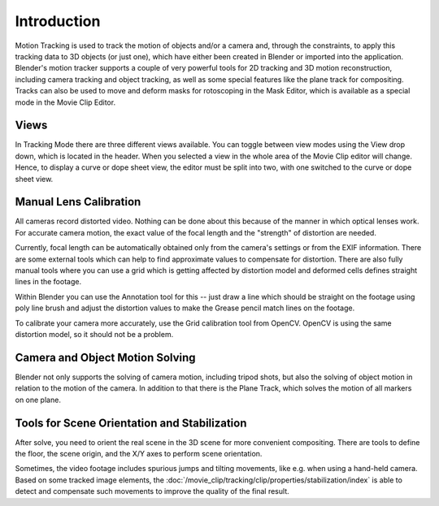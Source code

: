 
************
Introduction
************

Motion Tracking is used to track the motion of objects and/or a camera and, through the constraints,
to apply this tracking data to 3D objects (or just one), which have either been created in Blender or
imported into the application. Blender's motion tracker supports a couple of very powerful tools for 2D tracking and
3D motion reconstruction, including camera tracking and object tracking, as well as some special features like the
plane track for compositing. Tracks can also be used to move and deform masks for rotoscoping in the Mask Editor,
which is available as a special mode in the Movie Clip Editor.


Views
=====

In Tracking Mode there are three different views available. You can toggle between view modes using
the View drop down, which is located in the header.
When you selected a view in the whole area of the Movie Clip editor will change.
Hence, to display a curve or dope sheet view, the editor must be split into two,
with one switched to the curve or dope sheet view.


Manual Lens Calibration
=======================

All cameras record distorted video.
Nothing can be done about this because of the manner in which optical lenses work.
For accurate camera motion,
the exact value of the focal length and the "strength" of distortion are needed.

Currently, focal length can be automatically obtained only from the camera's settings or
from the EXIF information.
There are some external tools which can help to find approximate values to compensate for distortion.
There are also fully manual tools where you can use a grid which is getting affected by distortion model and
deformed cells defines straight lines in the footage.

Within Blender you can use the Annotation tool for this -- just draw a line which should be straight on the
footage using poly line brush and adjust the distortion values to make the Grease pencil match lines on the footage.

To calibrate your camera more accurately, use the Grid calibration tool from OpenCV.
OpenCV is using the same distortion model, so it should not be a problem.


Camera and Object Motion Solving
================================

Blender not only supports the solving of camera motion, including tripod shots,
but also the solving of object motion in relation to the motion of the camera.
In addition to that there is the Plane Track, which solves the motion of all markers on one plane.


Tools for Scene Orientation and Stabilization
=============================================

After solve, you need to orient the real scene in the 3D scene for more convenient compositing.
There are tools to define the floor, the scene origin, and the X/Y axes to perform scene orientation.

Sometimes, the video footage includes spurious jumps and tilting movements, like e.g. when using a hand-held camera.
Based on some tracked image elements,
the :doc:`/movie_clip/tracking/clip/properties/stabilization/index`
is able to detect and compensate such movements to improve the quality of the final result.
